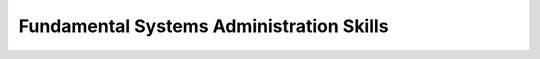 =========================================
Fundamental Systems Administration Skills
=========================================

